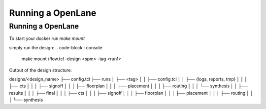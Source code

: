 Running a OpenLane
------------------
==================
Running a OpenLane
==================

To start your docker run `make mount`

simply run the design:
.. code-block:: console
    make mount
    /flow.tcl -design <spm> -tag <run1>

Output of the design structure:

designs/<design_name>
├── config.tcl
├── runs
│   ├── <tag>
│   │   ├── config.tcl
│   │   ├── {logs, reports, tmp}
│   │   │   ├── cts
│   │   │   ├── signoff
│   │   │   ├── floorplan
│   │   │   ├── placement
│   │   │   ├── routing
│   │   │   └── synthesis
│   │   ├── results
│   │   │   ├── final
│   │   │   ├── cts
│   │   │   ├── signoff
│   │   │   ├── floorplan
│   │   │   ├── placement
│   │   │   ├── routing
│   │   │   └── synthesis

